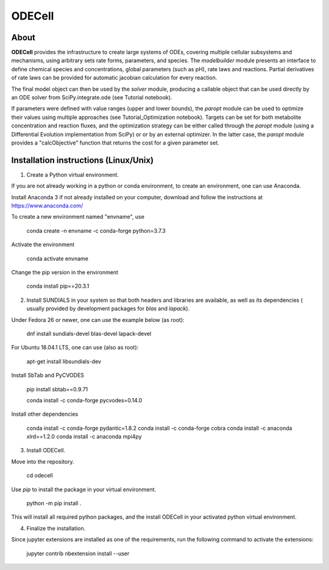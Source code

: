 
ODECell
================

About
-----

**ODECell** provides the infrastructure to create large systems of ODEs, covering multiple cellular subsystems and 
mechanisms, using arbitrary sets rate forms, parameters, and species. The *modelbuilder* module presents 
an interface to define chemical species and concentrations, global parameters (such as pH), rate laws and reactions. 
Partial derivatives of rate laws can be provided for automatic jacobian calculation for every reaction.

The final model object can then be used by the *solver* module, producing a callable object that can be 
used directly by an ODE solver from SciPy.integrate.ode (see Tutorial notebook). 

If parameters were defined with value ranges (upper and lower bounds), the *paropt* module can be used
to optimize their values using multiple approaches (see Tutorial_Optimization notebook). Targets can be set
for both metabolite concentration and reaction fluxes, and the optimization strategy can be either called
through the *paropt* module (using a Differential Evolution implementation from SciPy) or or by an external
optimizer. In the latter case, the *paropt* module provides a "calcObjective" function that returns the cost
for a given parameter set.

Installation instructions (Linux/Unix)
------------------------

1. Create a Python virtual environment.

If you are not already working in a python or conda environment, to create an environment, one can use Anaconda.

Install Anaconda 3 if not already installed on your computer, download and follow the instructions at
https://www.anaconda.com/

To create a new environment named "envname", use

    conda create -n envname -c conda-forge python=3.7.3
    
Activate the environment

    conda activate envname
    
Change the pip version in the environment

    conda install pip==20.3.1

2. Install SUNDIALS in your system so that both headers and libraries are available, as well as its dependencies ( usually provided by development packages for `blas` and `lapack`).

Under Fedora 26 or newer, one can use the example below (as root):

    dnf install sundials-devel blas-devel lapack-devel

For Ubuntu 18.04.1 LTS, one can use (also as root):

    apt-get install libsundials-dev
    
Install SbTab and PyCVODES

    pip install sbtab==0.9.71
    
    conda install -c conda-forge pycvodes=0.14.0
    
Install other dependencies

    conda install -c conda-forge pydantic=1.8.2
    conda install -c conda-forge cobra
    conda install -c anaconda xlrd==1.2.0
    conda install -c anaconda mpi4py
    
3. Install ODECell.

Move into the repository.

    cd odecell

Use `pip` to install the package in your virtual environment.
    
    python -m pip install .
    
This will install all required python packages, and the install ODECell in your activated python virtual environment.

4. Finalize the installation.

Since jupyter extensions are installed as one of the requirements, run the following command to activate the extensions:
    
    jupyter contrib nbextension install --user

